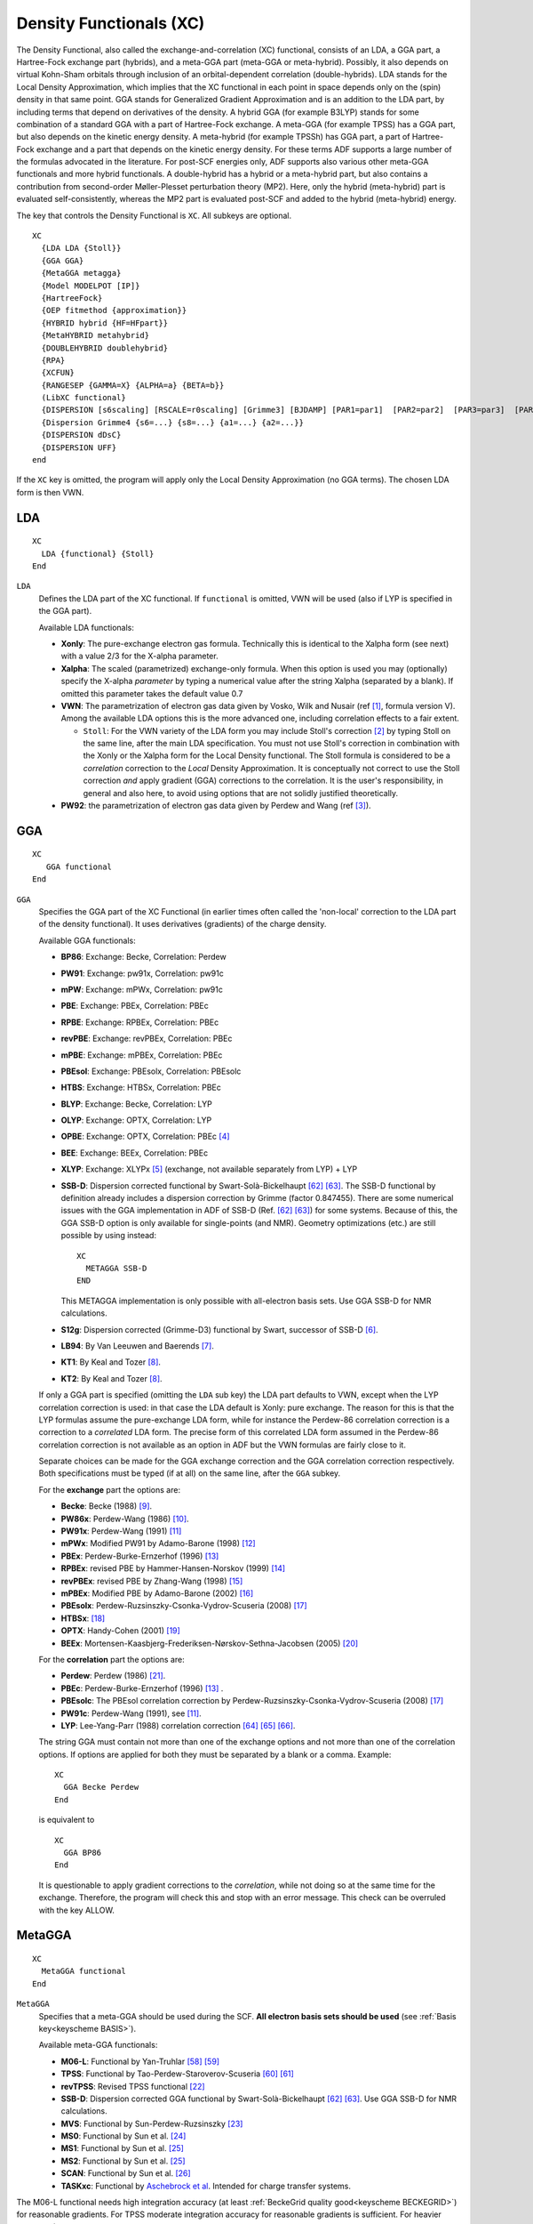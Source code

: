 .. _XC: 
.. index:: XC 
.. index:: exchange-correlation 

Density Functionals (XC)
************************

The Density Functional, also called the exchange-and-correlation (XC) functional, consists of an LDA, a GGA part, a Hartree-Fock exchange part (hybrids), and a meta-GGA part (meta-GGA or meta-hybrid).
Possibly, it also depends on virtual Kohn-Sham orbitals through inclusion of an orbital-dependent correlation (double-hybrids).
LDA stands for the Local Density Approximation, which implies that the XC functional in each point in space depends only on the (spin) density in that same point.
GGA stands for Generalized Gradient Approximation and is an addition to the LDA part, by including terms that depend on derivatives of the density.
A hybrid GGA (for example B3LYP) stands for some combination of a standard GGA with a part of Hartree-Fock exchange.
A meta-GGA (for example TPSS) has a GGA part, but also depends on the kinetic energy density.
A meta-hybrid (for example TPSSh) has GGA part, a part of Hartree-Fock exchange and a part that depends on the kinetic energy density.
For these terms ADF supports a large number of the formulas advocated in the literature.
For post-SCF energies only, ADF supports also various other meta-GGA functionals and more hybrid functionals.
A double-hybrid has a hybrid or a meta-hybrid part, but also contains a contribution from second-order Møller-Plesset perturbation theory (MP2). Here, only the hybrid (meta-hybrid) part is evaluated self-consistently, whereas the MP2 part is evaluated post-SCF and added to the hybrid (meta-hybrid) energy.

The key that controls the Density Functional is ``XC``. All subkeys are optional.

.. _keyscheme XC: 

::

  XC
    {LDA LDA {Stoll}}
    {GGA GGA}
    {MetaGGA metagga}
    {Model MODELPOT [IP]}
    {HartreeFock}
    {OEP fitmethod {approximation}}
    {HYBRID hybrid {HF=HFpart}}
    {MetaHYBRID metahybrid}
    {DOUBLEHYBRID doublehybrid}
    {RPA}
    {XCFUN}
    {RANGESEP {GAMMA=X} {ALPHA=a} {BETA=b}}
    (LibXC functional}
    {DISPERSION [s6scaling] [RSCALE=r0scaling] [Grimme3] [BJDAMP] [PAR1=par1]  [PAR2=par2]  [PAR3=par3]  [PAR4=par4] }
    {Dispersion Grimme4 {s6=...} {s8=...} {a1=...} {a2=...}}
    {DISPERSION dDsC}
    {DISPERSION UFF}
  end


If the ``XC`` key is omitted, the program will apply only the Local Density Approximation (no GGA terms). The chosen LDA form is then VWN. 


.. index:: LDA functionals 
.. index:: VWN 
.. _LDA: 

LDA
===

::

  XC
    LDA {functional} {Stoll}
  End


``LDA``
  Defines the LDA part of the XC functional.  
  If ``functional`` is omitted, VWN will be used (also if LYP is specified in the GGA part). 

  Available LDA functionals:

  * **Xonly**: The pure-exchange electron gas formula. Technically this is identical to the Xalpha form (see next) with a value 2/3 for the X-alpha parameter. 
  * **Xalpha**: The scaled (parametrized) exchange-only formula. When this option is used you may (optionally) specify the X-alpha *parameter* by typing a numerical value after the string Xalpha (separated by a blank). If omitted this parameter takes the default value 0.7 
  * **VWN**: The parametrization of electron gas data given by Vosko, Wilk and Nusair (ref [#ref1]_, formula version V). Among the available LDA options this is the more advanced one, including correlation effects to a fair extent. 

    * ``Stoll``: For the VWN variety of the LDA form you may include Stoll's correction [#ref2]_ by typing Stoll on the same line, after  the main LDA specification. You must not use Stoll's correction in combination with the Xonly or the Xalpha form for the Local Density functional. The Stoll formula is considered to be a *correlation* correction to the *Local* Density Approximation. It is conceptually not correct to use the Stoll correction *and* apply gradient (GGA) corrections to the correlation. It is the user's responsibility, in general and also here, to avoid using options that are not solidly justified theoretically. 

  * **PW92**: the parametrization of electron gas data given by Perdew and Wang (ref [#ref3]_). 


.. index:: GGA functionals 
.. index:: PW91 
.. index:: mPW 
.. index:: BLYP 
.. index:: OLYP 
.. index:: XLYP 
.. index:: PBE 
.. index:: RPBE 
.. index:: revPBE 
.. index:: mPBE 
.. index:: PBEsol 
.. index:: HTBS 
.. index:: BP86 
.. index:: LB94 
.. index:: KT1 
.. index:: BEE 
.. index:: S12g 
.. index:: SSB-D 
.. _GGA: 

GGA
===

::

  XC
     GGA functional
  End


``GGA``
  Specifies the GGA part of the XC Functional (in earlier times often called the 'non-local' correction to the LDA part of the density functional). It uses derivatives (gradients) of the charge density.

  Available GGA functionals: 

  * **BP86**:    Exchange: Becke,    Correlation: Perdew 
  * **PW91**:    Exchange: pw91x,    Correlation: pw91c 
  * **mPW**:     Exchange: mPWx,     Correlation: pw91c
  * **PBE**:     Exchange: PBEx,     Correlation: PBEc 
  * **RPBE**:    Exchange: RPBEx,    Correlation: PBEc 
  * **revPBE**:  Exchange: revPBEx,  Correlation: PBEc 
  * **mPBE**:    Exchange: mPBEx,    Correlation: PBEc 
  * **PBEsol**:  Exchange: PBEsolx,  Correlation: PBEsolc 
  * **HTBS**:    Exchange: HTBSx,    Correlation: PBEc 
  * **BLYP**:    Exchange: Becke,    Correlation: LYP 
  * **OLYP**:    Exchange: OPTX,     Correlation: LYP 
  * **OPBE**:    Exchange: OPTX,     Correlation: PBEc [#ref4]_ 
  * **BEE**:     Exchange: BEEx,     Correlation: PBEc
  * **XLYP**:    Exchange: XLYPx [#ref5]_ (exchange, not available separately from LYP) + LYP
  * **SSB-D**: Dispersion corrected functional by Swart-Solà-Bickelhaupt [#ref89]_ [#ref90]_. The SSB-D functional by definition already includes a dispersion correction by Grimme (factor 0.847455). There are some numerical issues with the GGA implementation in ADF of SSB-D (Ref. [#ref89]_ [#ref90]_) for some systems. Because of this, the GGA SSB-D option is only available for single-points (and NMR). Geometry optimizations (etc.) are still possible by using instead::

        XC
          METAGGA SSB-D
        END

    This METAGGA implementation is only possible with all-electron basis sets. Use GGA SSB-D for NMR calculations. 

  * **S12g**: Dispersion corrected (Grimme-D3) functional by Swart, successor of SSB-D [#ref6]_. 
  * **LB94**: By Van Leeuwen and Baerends [#ref7]_.  
  * **KT1**: By Keal and Tozer [#ref8]_. 
  * **KT2**: By Keal and Tozer [#ref8]_. 

  If only a GGA part is specified (omitting the ``LDA`` sub key) the LDA part defaults to VWN, except when the LYP correlation correction is used: in that case the LDA default is Xonly: pure exchange. 
  The reason for this is that the LYP formulas assume the pure-exchange LDA form, while for instance the Perdew-86 correlation correction is a correction to a *correlated*  LDA form. The precise form of this correlated LDA form assumed in the Perdew-86 correlation correction is not available as an option in ADF but the VWN  formulas are fairly close to it. 

  Separate choices can be made for the GGA exchange correction and the GGA correlation correction respectively. 
  Both specifications must be typed (if at all) on the same line, after the ``GGA`` subkey. 

  For the **exchange** part the options are:  

  * **Becke**:  Becke (1988) [#ref10]_. 
  * **PW86x**:  Perdew-Wang (1986) [#ref11]_. 
  * **PW91x**:  Perdew-Wang (1991) [#ref12]_ 
  * **mPWx**:  Modified PW91 by Adamo-Barone (1998) [#ref13]_ 
  * **PBEx**:  Perdew-Burke-Ernzerhof (1996) [#ref14]_ 
  * **RPBEx**:  revised PBE by Hammer-Hansen-Norskov (1999) [#ref15]_ 
  * **revPBEx**:  revised PBE by Zhang-Wang (1998) [#ref16]_  
  * **mPBEx**:  Modified PBE by Adamo-Barone (2002) [#ref17]_  
  * **PBEsolx**:  Perdew-Ruzsinszky-Csonka-Vydrov-Scuseria (2008) [#ref18]_ 
  * **HTBSx**:  [#ref19]_ 
  * **OPTX**:  Handy-Cohen (2001) [#ref20]_ 
  * **BEEx**:  Mortensen-Kaasbjerg-Frederiksen-Nørskov-Sethna-Jacobsen (2005) [#ref21]_  

  For the **correlation** part the options are: 

  * **Perdew**: Perdew (1986) [#ref22]_. 
  * **PBEc**: Perdew-Burke-Ernzerhof (1996) [#ref14]_ . 
  * **PBEsolc**: The PBEsol correlation correction by Perdew-Ruzsinszky-Csonka-Vydrov-Scuseria (2008) [#ref18]_ 
  * **PW91c**: Perdew-Wang (1991), see [#ref12]_. 
  * **LYP**: Lee-Yang-Parr (1988) correlation correction [#ref91]_ [#ref92]_ [#ref93]_.  
   

  The string GGA must contain not more than one of the exchange options and not more than one of the correlation options. 
  If options are applied for both they must be separated by a blank or a comma. 
  Example:

  :: 

    XC
      GGA Becke Perdew  
    End 

  is equivalent to

  :: 

    XC
      GGA BP86
    End 


  It is questionable to apply gradient corrections to the *correlation*, while not doing so at the same time for the exchange. Therefore, the program will check this and stop with an error message. This check can be overruled with the key ALLOW.


.. index:: meta-GGA (SCF) 
.. index:: M06-L 
.. index:: TPSS 
.. index:: revTPSS 
.. index:: MetaGGA 
.. _MetaGGA: 

MetaGGA
=======

:: 

  XC
    MetaGGA functional
  End 

``MetaGGA``
  Specifies that a meta-GGA should be used during the SCF. **All electron basis sets should be used** (see :ref:`Basis key<keyscheme BASIS>`). 

  Available meta-GGA functionals:

  * **M06-L**: Functional by Yan-Truhlar [#ref85]_ [#ref86]_  
  * **TPSS**: Functional by Tao-Perdew-Staroverov-Scuseria [#ref87]_ [#ref88]_ 
  * **revTPSS**: Revised TPSS functional [#ref26]_ 
  * **SSB-D**: Dispersion corrected GGA functional by Swart-Solà-Bickelhaupt [#ref89]_ [#ref90]_. Use GGA SSB-D for NMR calculations. 
  * **MVS**: Functional by Sun-Perdew-Ruzsinszky [#ref27]_
  * **MS0**: Functional by Sun et al. [#ref28]_
  * **MS1**: Functional by Sun et al. [#ref29]_
  * **MS2**: Functional by Sun et al. [#ref29]_
  * **SCAN**: Functional by Sun et al. [#ref31]_
  * **TASKxc**: Functional by `Aschebrock et al <https://journals.aps.org/prresearch/abstract/10.1103/PhysRevResearch.1.033082>`__. Intended for charge transfer systems.


The M06-L functional needs high integration accuracy (at least :ref:`BeckeGrid quality good<keyscheme BECKEGRID>`) for reasonable gradients. For TPSS moderate integration accuracy for reasonable gradients is sufficient. For heavier elements (Z>36) and if one uses the M06-L functional it is also necessary to include the following keyword 

::

  FragMetaGGAToten

Using this key FRAGMETAGGATOTEN the difference in the meta-hybrid or meta-GGA exchange-correlation energies between the molecule and its fragments will be calculated using the molecular integration grid, which is more accurate than the default, but is much more time consuming. Default is to calculate the meta-GGA exchange-correlation energies for the fragments in the numerical integration grid of the fragments. 



.. index:: Hartree-Fock

Hartree-Fock
============

:: 

  XC
    HartreeFock
  End 

``HartreeFock``
  Specifies that the Hartree-Fock exchange should be used during the SCF. 


.. index:: hybrid
.. _hybrids: 

.. index:: hybrid
.. index:: B3LYP 
.. index:: B3LYP* 
.. index:: B1LYP 
.. index:: KMLYP 
.. index:: O3LYP 
.. index:: X3LYP 
.. index:: BHandH 
.. index:: BHandHLYP 
.. index:: B1PW91 
.. index:: mPW1PW 
.. index:: mPW1K 
.. index:: PBE0 
.. index:: OPBE0 

Hybrid
======

::

  XC
    HYBRID functional {HF=HFpart}
  End

``HYBRID``
  Specifies that a hybrid functional should be used during the SCF. 

  Available Hybrid functionals:

  * **B3LYP**:  ADF uses VWN5 in B3LYP. functional (20% HF exchange) by Stephens-Devlin-Chablowski-Frisch  [#ref32]_. 
  * **B3LYP\***: Modified B3LYP functional (15% HF exchange) by Reiher-Salomon-Hess  [#ref33]_. 
  * **B1LYP**:  Functional (25% HF exchange) by Adamo-Barone  [#ref34]_. 
  * **KMLYP**:  Functional (55.7% HF exchange) by Kang-Musgrave  [#ref35]_. 
  * **O3LYP**:  Functional (12% HF exchange) by Cohen-Handy  [#ref36]_. 
  * **X3LYP**:  Functional (21.8% HF exchange) by Xu-Goddard  [#ref5]_. 
  * **BHandH**:  50% HF exchange, 50% LDA exchange, and 100% LYP correlation. 
  * **BHandHLYP**:  50% HF exchange, 50% LDA exchange, 50% Becke88 exchange, and 100% LYP correlation. 
  * **B1PW91**:  Functional by (25% HF exchange) Adamo-Barone  [#ref34]_. 
  * **mPW1PW**:  Functional (25% HF exchange) by Adamo-Barone  [#ref13]_. 
  * **mPW1K**:  Functional (42.8% HF exchange) by Lynch-Fast-Harris-Truhlar  [#ref40]_. 
  * **PBE0**:  Functional (25% HF exchange)  by Ernzerhof-Scuseria [#ref41]_  and by Adamo-Barone [#ref42]_,  hybrid form of PBE. 
  * **OPBE0**:  Functional (25% HF exchange) by Swart-Ehlers-Lammertsma  [#ref4]_,  hybrid form of OPBE. 
  * **S12H**:  Dispersion corrected (Grimme-D3) functional (25% HF exchange) by Swart [#ref6]_. 

  ``HFpart``
    Specifies the amount of HF exchange that should be used in the functional, instead of the default HF exchange percentage for the given hybrid. Example HF=0.25 means 25% Hartree-Fock exchange.

.. index:: meta-hybrid
.. index:: M06 
.. index:: M06-2X 
.. index:: M06-HF 
.. index:: TPSSH 

Meta-Hybrid
===========

::

  XC
    MetaHYBRID functional
  End

``MetaHYBRID``
  Specifies that a meta-hybrid functional should be used during the SCF.  

  Available meta-hybrid functionals: 

  * **M06**: Functional (27% HF exchange) by Yan-Truhlar [#ref85]_ [#ref86]_  
  * **M06-2X**: Functional (54% HF exchange) by Yan-Truhlar [#ref85]_ [#ref86]_  
  * **M06-HF**: Functional (100% HF exchange) by Yan-Truhlar [#ref85]_ [#ref86]_  
  * **TPSSH**: Functional (10% HF exchange) by Tao-Perdew-Staroverov-Scuseria [#ref87]_ [#ref88]_ 


.. _RS_FUNCTIONAL: 
.. index:: range-separated functionals
.. index:: long range corrected functionals
.. index:: LC functionals
.. index:: RS functionals
.. index:: range-separated functionals 
.. index:: long range corrected functionals 
.. index:: LC functionals 
.. index:: RS functionals 
.. index:: CAM-B3LYP 
.. index:: CAMY-B3LYP 

Range separated hybrids
=======================

In ADF there are two (mutually exclusive) ways of specifying range separated hybrids functionals: 

- Through the ``RANGESEP`` and ``XCFUN`` keys. This will use the Yukawa potential as switching function, see Ref. [#ref45]_;
- By specifying a range separated functional via the ``LibXC`` key.

See also the advanced tutorial: `Tuning the range separation in LC-wPBE for organic electronics <https://www.scm.com/news/tuning-range-separation-lc-wpbe-organic-electronics/>`__ 

.. _RSXCFUN:

RangeSep + XCFun: Yukawa-range separated hybrids
------------------------------------------------

``RANGESEP {GAMMA=X} {ALPHA=a} {BETA=b}``
  If RANGESEP is included, by default a long-range corrected (LC) functional is created with range separation parameter GAMMA of 0.75. As switching function in ADF the Yukawa potential is utilized, see Ref. [#ref45]_. Range separated functionals require XCFUN and are limited to GGA, meta-GGA, and CAMY-B3LYP. The CAMY-B3LYP functional is not the same as the CAM-B3LYP functional, since a different switching function is used. No other hybrids or meta-hybrids are supported. The special CAMYB3LYP functional is defined by three parameters, ALPHA, BETA and the attenuation parameter GAMMA. For CAMYB3LYP by default ALPHA is 0.19, BETA is 0.46, and GAMMA is 0.34.


Range-separated functionals make use of a modified form of the Coulomb operator that is split into pieces for exact exchange and DFT. As switching function in ADF the Yukawa potential is utilized, see Ref. [#ref45]_. Global hybrids can be thought of as a special case of a range-separated functional where the split is independent of the inter-electronic distance and is a simple X exact and 1-X DFT in all space. 

In a general RS-functional the split depends on the inter-electronic distance. How the split is achieved depends on the functional in question but it is achieved using functions that smoothly go from 1 to 0. In ADF an exponential function is used (the error function is common in Gaussian based codes). In a range-separated function the potential goes from a Coulomb interaction to a sum of Coulomb functions attenuated by an exponential function. 

In practical terms, this means that a range-separated functional looks very much like a hybrid (or meta-hybrid) functional but with additional integrals over the attenuated interaction with fit functions on the exact exchange side and a modified functional on the DFT side. 

**DFT part of RS-functionals**

Using Hirao's approach for creating RS-functionals, the RS form of a given exchange functional is created by multiplying the standard energy density by a factor that depends on the energy density. The factor is the same for all functionals and the only difference is introduced by the individual energy densities. 

The range-separation comes in at the level of the integrals over the operator with fit functions. They are very similar to the standard Coulomb integrals. 

**RS-functionals**

An RS-functional is described by a series of regions describing each of the pieces of the Coulomb operator. The total function is built up by looping over the regions and adding up all the pieces. Currently, simple LC functionals can be defined where the exact exchange goes from 0 to 1 as the inter-electronic distance increases and the DFT part does the reverse. In addition, CAMY-B3LYP type functionals can be defined. More general functionals are not possible yet. 

**Functionality/Limitations**

RS functionals with XCFUN are limited to the GGA and meta-GGA functionals and one hybrid CAMY-B3LYP. The following functionals can be evaluated with range-separation at the present time: 

+ LDA: VWN5, X-ALPHA PW92

+ GGA exchange: Becke88, PBEX, OPTX, PW91X, mPW, revPBEX

+ GGA correlation: LYP, Perdew86, PBEC

+ MetaGGA: TPSS, M06L, B95

+ Hybrids: CAMY-B3LYP

The following functionality has been tested: XC potential, energy, ground state geometry, TDDFT. Starting from ADF2018 singlet-triplet excitation calculations and excited state geometry optimizations are possible. See for possible limitations in case of excitation calculations or excited state geometry optimizations the corresponding part of the ADF manual. 

**Numerical stability**

The range-separated implementation requires that the range-separation parameter is not too close to the exponent of a fit function. In practice this means that values of the separation parameter between 1.0 and 50 can cause numerical problems. Typical useful values are in the range 0.2 to 0.9 so this should not be too serious a limitation. 

::

  XC
    XCFUN
    RANGESEP {GAMMA=X} {ALPHA=a} {BETA=b}
  END

Range separation is activated by putting RANGESEP in the XC block. Inclusion of XCFUN is required, see the  :ref:`XCFUN description <XCFUN>`. By default a long-range corrected (LC) functional is created with range separation parameter of 0.75. The parameter can be changed by modifying X in GAMMA=X in the RANGESEP card. Range separation typically will be used in combination with a GGA or METAGGA functional.  

Range separation can not be included with a hybrid or meta-hybrid, with one exception, the special RS functional: CAMY-B3LYP. This is entered as HYBRID CAMY-B3LYP and must be used in combination with XCFUN (see  :ref:`XCFUN description <XCFUN>`) and RANGESEP. The CAMY-B3LYP functional is defined by three parameters, alpha, beta and the attenuation parameter gamma. The gamma parameter can be modified as for the LC functionals. For CAMY-B3LYP it defaults to 0.34. The alpha and beta parameters can be modified through ALPHA=a and BETA=b in the RANGESEP card. They default to 0.19 and 0.46 respectively. 

::

  XC
    HYBRID CAMY-B3LYP   
    XCFUN
    RANGESEP GAMMA=0.34 ALPHA=0.19 BETA=0.46
  END


List of the most important functionals, for which one can use range separation: 

::

  LDA VWN
  GGA BLYP
  GGA BP86
  GGA PBE
  HYBRID CAMY-B3LYP


Range-separated hybrids with LibXC
----------------------------------

One can simply specify a range separated hybrid functional in the :ref:`LIBXC` key, *e.g.*::

  XC
    LibXC CAM-B3LYP
  End

See the :ref:`LIBXC` section for a list of available range separated hybrid functionals.

For the HSE03 and HSE06 short range-separated hybrids you can (optionally) specify the switching parameter omega, *e.g.*::

  XC
    LibXC HSE06 omega=0.1
  End



Notes on Hartree-Fock and (meta-)hybrid functionals
===================================================

If a functional contains a part of Hartree-Fock exchange then the LDA, GGA, metaGGA, or MODEL key should not be used in combination with this key, and one should only specify one of HartreeFock, HYBRID or MetaHYBRID. Dispersion can be added. Note that it is not recommended to use (part of the) Hartree-Fock exchange in combination with frozen cores, since at the moment the frozen core orbitals are not included in the Hartree Fock exchange operator. In ADF one can do unrestricted Hartree-Fock (or hybrid or meta-hybrid) calculations, as long as one has integer occupation numbers (ROHF is not implemented in ADF, only UHF). You also need to use the same XC-potential in the create run of the atoms, which is done automatically if you use the BASIS key. 

Starting from ADF2009.01 the meta-hybrids M06, M06-2X, M06-HF, and TPSSH can be used during the SCF. Also starting from ADF2009.01 Hartree-Fock and the (meta-)hybrid potentials can be used in combination with geometry optimization, TS, IRC, LT, and numerical frequencies; hybrids can be used in calculating :ref:`NMR chemical shift <NMR chemical shifts>`; PBE0 can be used in calculating  :ref:`NMR spin-spin coupling <NMR ss coupling const>`; Hartree-Fock and (meta-)hybrid can be used in calculating excitation energies, in which the kernel consists of the Hartree-Fock percentage times the Hartree-Fock kernel plus one minus the Hartree-Fock percentage times the ALDA kernel (thus no (meta-)GGA kernel). Hartree-Fock and the (meta-)hybrid potentials still can not or should not be used in combination with analytical frequencies, the (AO)RESPONSE key, EPR/ESR g-tensor, and frozen cores. Starting from ADF2010 it is possible to use Hartree-Fock and hybrids to calculate CD spectra. 

In ADF one can do unrestricted Hartree-Fock (or hybrid or meta-hybrid) calculations, as long as one has integer occupation numbers (ROHF is not implemented in ADF, only UHF). 

.. index:: HF exchange percentage 

It is possible to change the amount of HF exchange in the input for hybrids (not for meta-hybrids and Hartree-Fock). For many hybrid functionals the sum of the amount of Hartree-Fock exchange and the amount of LDA exchange (or GGA exchange) is one. If that is the case, then if one changes the amount of Hartree-Fock exchange in the input the amount of LDA exchange (or GGA exchange) will also be changed, such that the sum remains one. Example: 

::

  XC
    Hybrid B3LYP HF=0.25
  END

In this case the amount of Hartree-Fock for the B3LYP functional will be changed to 25% (instead of 20%), and the amount of LDA exchange to 75% (instead of 80%). The LDA correlation and GGA exchange and correlation part will be left unaltered. 

An accuracy issue is relevant for some of the meta-GGA functionals, in particular the M06 functionals. These need high integration accuracy (at least BeckeGrid quality good) for reasonable gradients. For TPSSH moderate integration accuracy for reasonable gradients is sufficient. For heavier elements (Z>36) and if one uses one of the M06 functionals it is also necessary to include the following keyword 

.. _keyscheme FRAGMETAGGATOTEN: 


::

  FragMetaGGAToten

Using this key ``FRAGMETAGGATOTEN`` the difference in the metahybrid or metagga exchange-correlation energies between the molecule and its fragments will be calculated using the molecular integration grid, which is more accurate than the default, but is much more time consuming. Default is to calculate the meta-hybrid or meta-GGA exchange-correlation energies for the fragments in the numerical integration grid of the fragments. 

For benchmark calculations one would like to use a large basis set, like the QZ4P basis set. In such cases it is recommended to use a good numerical quality. Thus for accurate hybrid calculations of **small** molecules one could use: 

::

  basis
    type QZ4P
  end
  AddDiffuseFit
  Dependency bas=1e-4
  NumericalQuality good


Post-SCF correlation methods
============================

Post-SCF correlation methods consist of two steps. In a first step, a DFT calculation using LDA, (meta-)GGA or (most often) a (meta-)hybrid calculation is performed. Based on the converged orbitals and orbital energies, a correlation energy is calculated after the SCF is completed and the result is added to the SCF XC-energy (or alternatively, in case of RPA, replaces the SCF XC energy). ADF offers RPA and MP2 methods and most importantly combinations of MP2 with various kinds of XC-functionals (so-called double-hybrids).

While traditionally, post-SCF correlation methods are associated with high-computational cost, ADF offers algorithms for RPA and some double-hybrids which offer tremendous speed-ups and make routine application to systems with hundreds of atoms possible. **These are RPA and all double-hybrids using only the opposite-spin component of the MP2 energy.** In case post-SCF correlation methods are to be used, we strongly recommend to use one of these methods for large systems. 

.. index:: double-hybrid
.. index:: B2-PLYP 
.. index:: B2GP-PLYP
.. index:: MPW2-PLYP
.. index:: B2K-PLYP
.. index:: B2T-PLYP
.. index:: B2PI-PLYP
.. index:: B2NC-PLYP
.. index:: ROB2-PLYP
.. index:: MPW2K-PLYP
.. index:: MPW2NC-PLYP
.. index:: DH-BLYP
.. index:: PBE0-DH
.. index:: LS1-DH
.. index:: PBE0-2
.. index:: PBE-QIDH
.. index:: SOS1-PBE-QIDH 
.. index:: rev-DSD-BLYP
.. index:: rev-DSD-PBEP86
.. index:: rev-DSD-PBE
.. index:: rev-DOD-BLYP
.. index:: rev-DOD-PBEP86
.. index:: rev-DOD-PBE
.. index:: DSD-BLYP
.. index:: DSD-PBEP86
.. index:: DSD-PBE
.. index:: rev-DSD-PBEP86-D4
.. index:: rev-DSD-PBE-D4
.. index:: rev-DSD-BLYP-D4
.. index:: rev-DOD-PBEP86-D4
.. index:: rev-DOD-PBE-D4
.. index:: rev-DOD-BLYP-D4
.. index:: LS1-TPSS
.. index:: DS1-TPSS
.. index:: DOD-SCAN
.. index:: rev-DOD-SCAN-D4
.. index:: rev-DSD-SCAN-D4
.. index:: SD-SCAN69
.. _DoubleHybrid: 


Double-Hybrid
-------------

::

  XC
    DOUBLEHYBRID functional
  End

``DOUBLEHYBRID``
  Specifies that a double-hybrid functional [#ref95]_ should be used. They combine a self-consistent (meta-)hybrid calculation with a post-SCF MP2 energy correction.

.. seealso::
  
   The paper `Double hybrid DFT calculations with Slater type orbitals <https://doi.org/10.1002/jcc.26209>`__ and the page `Double hybrids: recommendations for accurate thermochemistry and kinetics <https://www.scm.com/highlights/double-hybrids-recommendations-for-accurate-thermochemistry-kinetics/>`__ contain useful recommendations for double-hybrid calculations in ADF.


Double hybrids usually yield considerably better ground state energies than (meta-)GGA and (meta-)hybrid functionals. This especially true for thermochemistry, kinetics, transition metal chemistry as well as relative isomerization energies for systems with difficult electronic structure. For an overview of the capabilities of double-hybrids implemented in ADF we refer to a recent review. [#ref96]_

The MP2 correlation energy can be partitioned into two components, correlation of electron with paired spins (SS), and correlation of electron with unpaired spins (OS). Thus, it makes sense to divide double-hybrids into three categories: double-hybrids using the OS-component only, double-hybrids using both components, and double-hybrids using both components scaled independently.
In case of spin-orbit coupling approximate SS and OS contributions are calculated.

The computational effort for the evaluation of the latter component is much lower and a very efficient, quadratic scaling algorithm for this task has been developed and implemented in ADF. Double-hybrids using all spin-components can be treated with a standard, canonical implementation using global density fitting. Starting from AMS2020, the **canonical MP2 implementation has been improved**. Systems with more than 100 atoms are not a problem any more. Especially when larger QZ basis sets are used, the MP2 correction is usually evaluated faster than the preceding SCF. For systems much larger than ~100 atoms, it is advised however, to use an OS-only functional. 

**OS-only functionals**

OS-functionals combine a (meta-)hybrid-functional with empirical dispersion correction (in most cases) and use the correlation energy of unpaired spins only. They are often referred to as DOD-functionals. With the efficient implementation in ADF [#ref117]_, these calculations are routine for systems of hundreds of atoms, the computational bottleneck always being the underlying hybrid calculation during the SCF. **A DOD-calculation is always feasible when a hybrid calculation is feasible too!**

Currently, ADF supports the following DOD-functionals:

* **SOS1-PBE-QIDH**:     1-parameter functional with PBE exchange, PBE correlation (69 % HF, 44 % OS-MP2 [#ref97]_
* **rev-DOD-BLYP**:      B88 exchange, LYP correlation, Grimme3 dispersion (71 % HF, 62.2 % OS-MP2) [#ref98]_  
* **rev-DOD-BLYP-D4**:   B88 exchange, LYP correlation, Grimme4 dispersion (71 % HF, 63.5 % OS-MP2) [#ref98]_
* **rev-DOD-PBE**:       PBE exchange, PBE correlation, Grimme3 dispersion (68 % HF, 61.3 % OS-MP2) [#ref98]_  
* **rev-DOD-PBE-D4**:    PBE exchange, PBE correlation, Grimme4 dispersion (68 % HF, 61.8 % OS-MP2) [#ref98]_
* **rev-DOD-PBEP86**:    PBE exchange, P86 correlation, Grimme3 dispersion (69 % HF, 60.6 % OS-MP2) [#ref98]_  
* **rev-DOD-PBEP86-D4**: PBE exchange, P86 correlation, Grimme4 dispersion (69 % HF, 61.2 % OS-MP2) [#ref98]_
* **DOD-SCAN**:          SCAN exchange and correlation, Grimme3 dispersion (66 % HF, 63,0 % OS-MP2) [#ref98]_  
* **rev-DOD-SCAN-D4**:   SCAN exchange and correlation, Grimme4 dispersion (66 % HF, 63.4 % OS-MP2) [#ref98]_

Note, that except for **SOS1-PBE-QIDH**, all functionals include dispersion correction by default since they are an intrinsic part of the functionals. 

**Standard and 1-parameter functionals**

The functionals in this category combine a (meta-hybrid) functional with a scaled correlation energy from both components of the MP2-energy. 

Available functionals in this category:

* **B2PLYP**:     B88 exchange and LYP correlation (53 % HF, 27 % MP2)[#ref95]_
* **B2PIPLYP**:   B88 exchange and LYP correlation (60 % HF, 27 % MP2), parametrized for pi-pi interactions [#ref99]_ 
* **ROB2PLYP**:   B88 exchange and LYP correlation (59 % HF, 28 % MP2), restricted-open-shell version of B2PLYP [#ref100]_ 
* **B2TPLYP**:    B88 exchange and LYP correlation (60 % HF, 31 % MP2), parametrized for thermodynamics [#ref101]_ 
* **B2GPPLYP**:   B88 exchange and LYP correlation (65 % HF, 36 % MP2), 'General Purpose' parametrization [#ref102]_ 
* **B2KPLYP**:    B88 exchange and LYP correlation (72 % HF, 42 % MP2), parametrized for kinetics [#ref101]_ 
* **B2NCPLYP**:   B88 exchange and LYP correlation (70 % HF, 49 % MP2), parametrized for non-covalent interactions [#ref103]_
* **mPW2PLYP**:   mPW exchange and LYP correlation (55 % HF, 25 % MP2) [#ref104]_ 
* **mPW2KPLYP**:  mPW exchange and LYP correlation (72 % HF, 42 % MP2) [#ref101]_ 
* **mPW2NCPLYP**: mPW exchange and LYP correlation (42 % HF, 49 % MP2) [#ref103]_
* **DH-BLYP**:    1-Parameter functional with B88 exchange and LYP correlation (65 % HF, 42 % MP2) [#ref105]_
* **PBE0-DH**:    1-Parameter functional with PBE exchange and PBE correlation (50 % HF, 13 % MP2) [#ref106]_
* **PBE-QIDH**:   1-parameter functional with PBE exchange and PBE correlation (69 % HF, 33 % MP2) [#ref97]_
* **LS1-DH**:     1-Parameter functional with PBE exchange and PBE correlation (75 % HF, 42 % MP2) [#ref107]_
* **PBE0-2**:     1-Parameter functional with PBE exchange and PBE correlation (79 % HF, 50 % MP2) [#ref108]_
* **LS1-TPSS**:   1-Parameter functional with TPSS meta-GGA (85 % HF, 61 % MP2) [#ref109]_
* **DS1-TPSS**:   1-Parameter functional with TPSS meta-GGA (73 % HF, 53 % MP2) [#ref109]_ 

All functionals in this category can be combined with empirical dispersion correction which can be requested in the XC block in the usual way.

**Spin-component-scaled functionals**

The functionals in this category combine a (meta-hybrid) functional with a scaled correlation energy from both components of the MP2-energy. Opposed to the preceding category, both spin-components are scaled individually, allowing for more flexibility in the functional parametrization. As OS-functionals, they also include an empirical dispersion correction term in their parametrization. They are often referred to as DSD-functionals

Currently, ADF supports the following DSD-functionals:

* **DSD-BLYP**:          B88 exchange and LYP correlation, Grimme3 dispersion (69 % HF, 46 % OS-MP2, % 37 % SS-MP2) [#ref110]_  
* **rev-DSD-BLYP**:      revised version of DSD-BLYP, Grimme3 dispersion (71 % HF, 54.7 % os, 19.8 % SS-MP2) [#ref98]_  
* **rev-DSD-BLYP-D4**:   revised version of DSD-BLYP, Grimme4 dispersion (71 % HF, 55.9 % OS-, 19.7 % SS-MP2) [#ref98]_  
* **DSD-PBEP86**:        PBE exchange and P86 correlation (69 % HF, 52 % OS-, % 22 % SS-MP2) [#ref111]_  
* **rev-DSD-PBEP86**:    revised version of DSD-PBEP86 (69 % HF, 57.9 % OS-, 8 % SS-MP2) [#ref98]_  
* **rev-DSD-PBEP86-D4**: PBE exchange and P86 correlation, Grimme4 dispersion (69 % HF, 59.2 % OS-, 6.4 % SS-MP2) [#ref98]_  
* **DSD-PBE**:           PBE exchange and PBE correlation, Grimme3 dispersion (68 % HF, 55 % OS-, % 13 % SS-MP2) [#ref111]_  
* **rev-DSD-PBE**:       revised version of DSD-PBE, Grimme3 dispersion (68 % HF, 58.5 % os, 7 % SS-MP2) [#ref98]_  
* **rev-DSD-PBE-D4**:    revised version of DSD-PBE, Grimme4 dispersion (68 % HF, 60 % os, 4.2 % SS-MP2) [#ref98]_  
* **rev-DSD-SCAN-D4**:   based on SCAN meta-GGA (66 % HF, 63.2 % OS-, 1.3 % SS-MP2) [#ref98]_
* **SD-SCAN69**:         Based on SCAN meta-GGA, no dispersion correction (69 % HF, 62 % OS-, 26 % SS-MP2) [#ref98]_  

Except for **SD-SCAN69**, all functionals mentioned include dispersion correction by default. For more technical details of the algorithm and how to tweak parameters, see :ref:`the MBPT section<keyscheme MBPT>`.

.. _MP2:
.. index:: MP2

MP2-methods
-----------

::

  XC
    MP2
    EmpiricalScaling {NONE|SOS|SCS|SCSMI}
  END

In addition to double-hybrids, ADF also implements MP2 including some popular spin-scaled variants. Technically, they are not distinct from double-hybrids, however, the all rely on a HF instead of a DFT calculation. The following variants are supported.

* **SOS-MP2**:    pure HF reference (100 % HF, 130 % OS-MP2) [#ref113]_
* **MP2**:        pure HF reference (100 % HF, 100 % MP2 correlation)
* **SCS-MP2**:    pure HF reference (100 % HF, 120 % OS-MP2, 33 % SS-MP2) [#ref114]_
* **SOS-MI-MP2**: pure HF reference (100 % HF, 40 % OS-MP2, 129 % SS-MP2) [#ref115]_

In case of spin-orbit coupling approximate SS and OS contributions are calculated.

The spin-scaling variant can be requested in the XC block together with the ``MP2`` keyword:

::

  XC
    MP2
    EmpiricalScaling SOS
  END

requests an SOS-MP2 calculation.

For more technical details of the algorithm and how to tweak parameters, see :ref:`the MBPT section<keyscheme MBPT>`.

.. _RPA:
.. index:: RPA

RPA and RPA + SOSSX
-------------------

::

  XC
    RPA
  End

``RPA``
  requests that the RPA exchange and correlation energies are evaluated after the SCF. The XC-energy evaluated from the functional used in the SCF is replaced by the RPA XC-energy. 

::

  XC
    RPASOX
  End

requests that a statically screened second-order exchange term is added to the RPA energy. This improves total energies and most often also relative energies. The following explanations are equially valid for RPA+SOSSX.

RPA can be used in conjunction with LDA, GGAs and hybrid functionals (``RPA@LDA``, ``RPA@PBE``, ``RPA@hybrid``, respectively). IMPORTANT: **spin-orbit coupled relativistic effects are not supported yet!** ``RPA@LDA`` is the default. To specify a different functional for the SCF, simply add the ``RPA`` keyword to the functional specification. In example, the following key specifies a ``RPA@PBE`` calculation, 

::

  XC
    GGA PBE
    RPA
  END

A ``RPA@PBE0`` calculation is requested by


::

  XC
    HYBRID PBE0
    RPA
  END


In ADF, the RPA energy is always evaluated in the AO-basis and the algorithm is similar to SOS-AO-PARI-MP2. The main difference is that the final RPA correlation energy is evaluated along the imaginary frequency axis, while the polarizability (non-interacting Kohn-Sham density response function, which is also evaluated in SOS-MP2) is evaluated in imaginary time. Thus, two grid parameters can be tweaked:

::

  MBPT
     nTime 12
     nFrequency 12
  END

requests 12 points for imaginary time and imaginary frequency integration each, which is also the default (As opposed to 9 points for MP2). It is also possible to use a different number of points for imaginary frequency than for imaginary time. The computational time required for the RPA calculation increases linearly with the number of imaginary time points and sub-linearly with the number of imaginary frequency points. However, memory increases linearly with the number of imaginary frequency points while it is not affected by the size of the imaginary time grid.

Notes on MP2, double-hybrid functionals and RPA
-----------------------------------------------

All post-SCF correlation methods can only be used for single-point calculations (Although numerical gradients are available in the AMS driver). However, they all support the use of frozen cores, empirical dispersion correction, and spin-unrestricted calculations.
MP2 and double-hybrid functionals can be used icw scalar and spin-orbit coupled relativistic effects within the ``ZORA``, ``X2C``, or ``RA-X2C`` formalism.
RPA can be used icw scalar relativistic effects within the ``ZORA``, ``X2C``, or ``RA-X2C`` formalism, but not icw spin-orbit coupling.

The basis set requirements are higher than for standard functionals. We recommend to use all-electron basis sets of at least TZP quality to obtain meaningful results. Using basis sets of quadruple-zeta quality is usually better. all post-SCF correlation methods rely on information from virtual orbitals which are especially prone to linear dependency issues in the basis set coming from almost linearly dependent linear combinations of AOs. These linear combinations need to be removed during the SCF. This is controlled inside the ``DEPENDENCY`` block. While in ADF the default is 1e-4, for post-SCF correlation methods, a default of 1e-03 is chosen. This is a safe choice, in the sense that it ensures numerical stability in most cases but does not truncate the basis set size too much. Still, one should be aware that this value already corresponds to a drastic truncation of the virtual space.

It is also recommended to use ``NumericalQuality GOOD`` but ``FitSetQuality NORMAL``. Thus, recommended settings for e.g. a double-hybrid calculation using the **rev-DOD-BLYP-D4** functional with the QZ4P basis set is:

::

  BASIS
     Type QZ4P
     Core NONE
  End

  XC
    Doublehybrid revDODBLYPD4
  End 

  NumericalQualtity Good

  RIHartreeFock 
    FitSetQuality Normal
  End

In case of numerical difficulties to converge the SCF, it is often a good idea to increase also the fitset during the SCF, but still use ``FitSetQuality NORMAL`` for the post-SCF correlation method. 

::

  BASIS
     Type QZ4P
     Core NONE
  End

  XC
    Doublehybrid revDODBLYPD4
  End 

  NumericalQualtity Good
  
  MPBT 
    FitsetQuality Normal
  End


In this case, ``FitSetQuality GOOD`` is used during the SCF (through the NumericalQuality key). After the SCF, the fit is recalculated using ``FitSetQuality NORMAL``.

For more technical details of the algorithm and how to tweak parameters, see :ref:`the RPA section<keyscheme MBPT>`.

.. index:: SAOP 
.. index:: GRAC 
.. _MODELPOTENTIALS: 
.. index:: model potentials

Model Potentials
================

Several asymptotically correct XC potentials have been implemented in ADF, such as the (now somewhat outdated) LB94 potential [#ref7]_, the gradient-regulated asymptotic correction (GRAC) [#ref49]_, and the statistical average of orbital potentials (SAOP) [#ref52]_ [#ref50]_. These can currently be used only for response property calculations, not for geometry optimizations. For spectroscopic properties, they usually give results superior to those obtained with LDA or GGA potentials, (see Ref. [#ref51]_ for applications to (hyper)polarizabilities Cauchy coefficients, etc. of small molecules). This is particularly true if the molecule is small and the (high-lying) virtual orbitals are important for the property under study.  

It was also shown that, simply using the orbital energies of the occupied Kohn-Sham orbitals of a SAOP calculation, quite good agreement with experiment vertical ionization potentials is obtained. This is true not only for the HOMO orbital energy, which should be identical to (minus) the experimental ionization potential with the exact XC potential, but also for lower-lying occupied orbital energies. The agreement becomes worse for deep-lying core orbital energies. A theoretical explanation and practical results are given in Ref. [#ref53]_. 

:: 

  XC
    Model ModelPotential [IP]
  End 


``MODEL``
  Specifies that one of the less common XC potentials should be used during the SCF. These potentials specify both the exchange and the correlation part. No LDA, GGA, MetaGGA, HartreeFock, HYBRID or MetaHYBRID key should be used in combination with these keys. It is also not advised to use any energy analysis in combination with these potentials. For energy analysis we recommend to use one of the GGA potentials. It is currently not possible to do a Create run with these potentials. It is possible to do a one atom regular ADF calculation with these potentials though, using a regular adf.rkf (TAPE21) file from an LDA or GGA potential as input.  
  Available model potentials:

  * **LB94**: This refers to the XC functional of Van Leeuwen and Baerends [#ref7]_. There are no separate entries for the Exchange and Correlation parts respectively of LB94. Usually the GRAC or SAOP potentials give results superior to LB94. 

  * **GRAC**: The gradient-regulated asymptotic correction, which in the outer region closely resembles the LB94 potential [#ref49]_. It requires a further argument: the ionization potential [IP] of the molecule, in hartree units. This should be estimated or obtained externally, or calculated in advance from two GGA total energy calculations. 

  * ``IP``:Should be supplied only if GRAC is specified.  

  * **SAOP**: The statistical average of orbital potentials [#ref52]_ [#ref50]_. It can be used for all electron calculations only. It will be expensive for large molecules, but requires no further parameter input. 


The LB94, GRAC, and SAOP functionals have only a SCF (=Potential) implementation, but **no Energy** counterpart. 

The LB94, GRAC, and SAOP forms are density functionals specifically designed to get the correct asymptotic behavior. This yields much better energies for the highest occupied molecular orbital (HOMO) and better excitation energies in a calculation of response properties (Time Dependent DFT). Energies for lower lying orbitals (sub-valence) should improve as well (in case of GRAC and SAOP, but not LB94). The energy expression underlying the LB94 functional is very inaccurate. This does not affect the response properties but it does imply that the energy and its derivatives (gradients) should not be used because LB94-optimized geometries will be wrong, see for instance [#ref58]_. The application of the LB94 functional in a runtype that involves the computation of energy gradients is disabled in ADF. You can override this internal check with the key :ref:`ALLOW<keyscheme ALLOW>`. 

In case of a GRAC calculation, the user should be aware that the potential in the outer region is shifted up with respect to the usual level. In other words, the XC potential does not tend to zero in the outer region in this case. The size of the shift is the difference between the HOMO orbital energy and the IP given as input. In order to compare to regular GGA orbital energies, it is advisable to subtract this amount from all orbital energies. Of course, orbital energy differences, which enter excitation energies, are not affected by this shift in the potential. 




.. index:: OEP 
.. index:: KLI 
.. index:: CEDA 
.. index:: optimized effective potential 

Optimized effective potentials
==============================

::

  XC
    OEP fitmethod {approximation}
  End


``OEP``
  Defines the optimized effective potential expanded into a set of the fit functions. The subkeyword fitmethod can be any of the following: BARTLETT [#ref59]_, SCUSERIA [#ref60]_. In the case of SCUSERIA one of the following approximations needs to be specified: CEDA, KLI or SLATER. An application of OEP in ADF can be found in Ref. [#ref61]_. 






.. index:: XCFUN 
.. _XCFUN:

XCFun
=====

``XCFUN``
  XCFun is a library of approximate exchange-correlation functionals, see Ref. [#ref62]_, for which functional derivatives can be calculated automatically. For example, with XCFUN the full (non-ALDA) kernel can be evaluated and this has been implemented in the calculation of TDDFT excitations. The Full kernel can not be used in combination with symmetry or excited state geometry optimizations. The following functionals can be evaluated with XCFUN at the present time: 

  + LDA: VWN5, X-ALPHA, PW92
  + GGA exchange: Becke88, PBEX, OPTX, PW91X, mPW, revPBEX
  + GGA correlation: LYP, Perdew86, PBEC
  + MetaGGA: TPSS, M06L, B95
  + MetaHybrids: M06, M05, M062X, M06HF
  + Hybrids: PBE0, B3LYP, BHandH, B1LYP, B3LYP*, PBEFALFX
  + Yukawa range separated Hybrids: CAMY-B3LYP and more, see :ref:`Yukawa RS hybrids with XCFUN <RSXCFUN>`

Here MetaGGA B95 means Becke88 exchange + B95c correlation.
The Metahybrids PW6B95 and PWB6K have been removed from this list, since they do not agree with the LibXC implementation.

.. index:: LIBXC 
.. _LIBXC:

LibXC
=====

``LibXC functional``
  LibXC is a library of approximate exchange-correlation functionals, see Ref. [#ref63]_ [#ref64]_. 
  **All electron basis sets should be used** (see :ref:`Basis key<keyscheme BASIS>`).
  Version 5.1.2 of LibXC is used.
  The following functionals can be evaluated with LibXC (incomplete list): 

  + LDA: LDA, PW92, TETER93
  + GGA: AM05, BCGP, B97-GGA1, B97-K, BLYP, BP86, EDF1, GAM, HCTH-93, HCTH-120, HCTH-147, HCTH-407, HCTH-407P, HCTH-P14, PBEINT, HTBS, KT2, MOHLYP, MOHLYP2, MPBE, MPW, N12, OLYP, PBE, PBEINT, PBESOL, PW91, Q2D, SOGGA, SOGGA11, TH-FL, TH-FC, TH-FCFO, TH-FCO, TH1, TH2, TH3, TH4, XLYP, XPBE, HLE16
  + MetaGGA: M06-L, M11-L, MN12-L, MS0, MS1, MS2, MVS, PKZB, RSCAN, R2SCAN, REVSCAN, SCAN, TPSS, HLE17
  + Hybrids: B1LYP, B1PW91, B1WC, B3LYP, B3LYP*, B3LYP5, B3LYP5, B3P86, B3PW91, B97, B97-1 B97-2, B97-3, BHANDH, BHANDHLYP, EDF2, MB3LYP-RC04, MPW1K, MPW1PW, MPW3LYP, MPW3PW, MPWLYP1M, O3LYP, OPBE, PBE0, PBE0-13, REVB3LYP, REVPBE, RPBE, SB98-1A, SB98-1B, SB98-1C, SB98-2A, SB98-2B, SB98-2C, SOGGA11-X, SSB, SSB-D, X3LYP
  + MetaHybrids: B86B95, B88B95, BB1K, M05, M05-2X, M06, M06-2X, M06-HF, M08-HX, M08-SO, MPW1B95, MPWB1K, MS2H, MVSH, PW6B95, PW86B95, PWB6K, REVSCAN0, SCAN0, REVTPSSH, TPSSH, X1B95, XB1K
  + Range-separated: CAM-B3LYP, CAMY-B3LYP, HJS-PBE, HJS-PBESOL, HJS-B97X, HSE03, HSE06, LRC_WPBE, LRC_WPBEH, LCY-BLYP, LCY-PBE, M06-SX, M11, MN12-SX, N12-SX, TUNED-CAM-B3LYP, WB97, WB97X

One of the acronyms in the list above can be used,
or one can also use the functionals described at the LibXC website `http://www.tddft.org/programs/Libxc <http://www.tddft.org/programs/Libxc>`__.
Note that ADF can not calculate VV10 dependent LibXC functionals, like VV10, LC-VV10, B97M-V, WB97X-V.
Example usage for the BP86 functional:

::

  XC
    LibXC BP86
  End

Alternative

::

  XC
    LibXC XC_GGA_X_B88 XC_GGA_C_P86
  End

In case of LibXC the output of the ADF calculation will give the reference for the used functional, see also the LibXC website `http://www.tddft.org/programs/Libxc <http://www.tddft.org/programs/Libxc>`__.

Do not use any of the subkeys LDA, GGA, METAGGA, MODEL, HARTREEFOCK, OEP, HYBRID, METAHYBRID, XCFUN, RANGESEP in combination with the subkey LIBXC.
One can use the DISPERSION key icw LIBXC. For a selected number of functionals the optimized dispersion parameters will then be used automatically,
please check the output in that case.
Note that in many cases you have to include the DISPERSION key and include the correct dispersion parameters yourself. 

The LibXC functionals can not be used icw frozen cores, NMR calculations, the (AO)RESPONSE key, EPR/ESR g-tensor.
Most LibXC functionals can be used in combination with geometry optimization, TS, IRC, LT, numerical frequencies, and excitation energies (ALDA kernel used).
For a few GGA LibXC functionals analytical frequencies can be calculated, and
one can use the full kernel in the calculation of excitation energies (if FULLKERNEL is included as subkey of the key EXCITATIONS).
In case of LibXC (meta-)hybrids and calculating excitation energies, the kernel consists of the Hartree-Fock percentage times the Hartree-Fock kernel plus one minus the Hartree-Fock percentage times the ALDA kernel (thus no (meta-)GGA kernel). 
For the LibXC range separated functionals, like CAM-B3LYP, starting from ADF2016.102 the kernel consists of range separated ALDA plus the kernel of the range separated exact exchange part.
In ADF2016.101 the kernel for LibXC range separated functionals, like CAM-B3LYP, was using a 100% ALDA plus range separated exact exchange kernel (the ALDA part was not range-separated corrected).
For the range separated functionals WB97 and WB97X one can use the full kernel in the calculation of excitation energies.


.. index:: van der Waals
.. index:: MM dispersion
.. index:: dispersion corrected functionals
.. index:: GGA-D
.. index:: DFT-D
.. index:: GGA-D3
.. index:: DFT-D3
.. index:: GGA-D4
.. index:: DFT-D4
.. _MM dispersion:
.. _dispersion corrections:

Dispersion corrections
======================

``Dispersion Grimme4 {s6=...} {s8=...} {a1=...} {a2=...}``
  If ``Dispersion Grimme4`` is present in the ``XC`` block the D4(EEQ) dispersion correction (with the electronegativity equilibrium model) by the Grimme group [#ref65]_ will be added to the total bonding energy, gradient and second derivatives, where applicable.

  The D4(EEQ) model has four parameters: :math:`s_6`, :math:`s_8`, :math:`a_1` and :math:`a_2` and their value should depend on the XC functional used. For the following functionals the D4(EEQ) parameters are **predefined**: B1B95, B3LYP, B3PW91, BLYP, BP86, CAM-B3LYP, HartreeFock, OLYP, OPBE, PBE, PBE0, PW6B95, REVPBE, RPBE, TPSS, TPSSH. For these functionals it is enough to specify ``Dispersion Grimme4`` in the input block. E.g.:

  .. code-block:: none

    XC
      GGA BLYP
      Dispersion Grimme4
    END

  For all other functionals you should explicitly specify the D4(EEQ) parameters in the ``Dispersion`` key (otherwise the PBE parameters will be used). For example, for the PW91 functional you should use the following input:

  .. code-block:: none

    XC
      GGA PW91
      Dispersion Grimme4 s6=1.0 s8=0.7728 a1=0.3958 a2=4.9341
    END

  The D4(EEQ) parameters for many functionals can be found in the supporting information of the following paper: [#ref65]_.

  For Double-Hybrids, see the :ref:`DoubleHybrid` section of the user manual.



``DISPERSION Grimme3 BJDAMP``
  If DISPERSION Grimme3 BJDAMP is present a dispersion correction (DFT-D3(BJ)) by Grimme [#ref66]_ will be added to the total bonding energy, gradient and second derivatives, where applicable. Parametrizations are implemented e.g. for B3LYP, TPSS, BP86, BLYP, PBE, PBEsol, and RPBE. For SCAN parameters from Ref. [#ref67]_ are used. 

  For example, this is the input block for specifying the PBE functional with Grimme3 BJDAMP dispersion correction (PBE-D3(BJ)):

  .. code-block:: none

    XC
      GGA PBE
      DISPERSION Grimme3 BJDAMP
    End

  The D3(BJ) dispersion correction has four parameters. One can override the default parametrization by using *PAR1=.. PAR2=..*, etc. In the table the relation is shown between the parameters and the real parameters in the Dispersion correction.

  .. csv-table::

    variable, variable on Bonn  `website <https://www.chemie.uni-bonn.de/pctc/mulliken-center/software/dft-d3/functionalsbj>`__
    PAR1,    s6
    PAR2,    a1
    PAR3,    s8
    PAR4,    a2

  For example, this is the input block for specifying the PBE-D3(BJ)-GP parametrization by Proppe et.al. [#ref116]_ (i.e. :math:`a_1=0, s_8=0, a_2=5.6841`):

  .. code-block:: none

    XC
      GGA PBE
      DISPERSION Grimme3 BJDAMP PAR2=0 PAR3=0 PAR4=5.6841
    End



``DISPERSION Grimme3``
  If DISPERSION Grimme3 is present a dispersion correction (DFT-D3) by Grimme [#ref68]_ will be added to the total bonding energy, gradient and second derivatives, where applicable. Parametrizations are available e.g. for B3LYP, TPSS, BP86, BLYP, revPBE, PBE, PBEsol, and RPBE, and will be automatically set if one of these functionals is used. There are also parameters directly recognized for S12g and S12h. For SCAN parameters from Ref. [#ref67]_ are used. For all other functionals, PBE-D3 parameters are used as default. You can explicitly specify the three parameters.

  .. csv-table::

    variable, variable on Bonn  `website <https://www.chemie.uni-bonn.de/pctc/mulliken-center/software/dft-d3/functionals>`__
    PAR1 ,   s6
    PAR2 ,   "sr,6"
    PAR3 ,   s8

``DISPERSION {s6scaling]} {RSCALE=r0scaling}``
  If the DISPERSION keyword is present (without the argument Grimme3) a dispersion correction (DFT-D) by Grimme [#ref41]_  will be added to the total bonding energy, gradient and second derivatives, where applicable.  The global scaling  factor with which the correction is added depends on the exchange-correlation functional used at SCF but it can be modified using the *s6scaling* parameter. The following scaling factors are used  (with the XC functional in parentheses):  1.20 (BLYP), 1.05 (BP), 0.75 (PBE), 1.05 (B3LYP). In all other cases a factor 1.0 is used unless modified  via the s6scaling parameter. The SSB-D functional includes the dispersion correction (factor 0.847455) by default. 

  The van der Waals radii used in this implementation are hard coded in ADF.  However, it is possible to modify the global scaling parameter for them using the *RSCALE=r0scaling* argument. The default value is 1.1 as proposed by Grimme  [#ref41]_. Please also see   :ref:`additional documentation<MM dispersion>` for more information about this topic. 

``DISPERSION dDsC``
  The DISPERSION dDsC key invokes the density dependent dispersion correction [#ref72]_, which has been parametrized for the functionals BLYP, PBE, BP, revPBE, B3LYP, PBE0 and BHANDHLYP. 

``DISPERSION UFF``
  The DISPERSION UFF key invokes the universal correction of density functional theory to include London dispersion (DFT-ulg) [#ref73]_,  which has been parametrized for all elements up to Lr (Z=103), and for the functional PBE, PW91, and B3LYP. For other functionals the PBE parameters will be used. 

``DISPERSION MBD``
  The DISPERSION MBD key invokes the MBD\@rsSCS method [#ref74]_, which is designed to accurately describe long-range correlation (and thus dispersion) in finite-gap systems, including at the same time a description of the short-range interactions from the underlying DFT computation of the electronic structure.

.. _GrimmeD4:

DFT-D4 functionals
------------------

Grimme's latest dispersion correction, D4(EEQ) [#ref65]_, has been added in the 2019.3 release of the Amsterdam Modeling Suite. This is the latest dispersion correction in the DFT-D family. In contrast to the earlier D3 dispersion correction, in D4(EEQ) the atomic coordination-dependent dipole polarizabilities are scaled based on atomic partial charges obtained from an electronegativity equilibrium model (EEQ). Compared to D3 the introduced charge dependence improves thermochemical properties, especially for systems containing metals. The authors recommend D4(EEQ) as a physically improved and more sophisticated dispersion model in place of D3.


DFT-D3 functionals
------------------

The D3 dispersion correction by Stefan Grimme is available in ADF. Grimme and his coworkers at the Universität Münster outlined the parametrization of this new correction, dubbed DFT-D3, in Ref. [#ref68]_. A slightly improved version with a more moderate BJ damping function appeared later, and was called DFTB-D3-BJ. [#ref66]_ Here they list the advantages of the new method as the following: 

+ It is less empirical, i.e., the most important parameters are computed from first principles by standard Kohn-Sham (KS)-(TD)DFT.

+ The approach is asymptotically correct with all DFs for finite systems (molecules) or nonmetallic infinite systems. It gives the almost exact dispersion energy for a gas of weakly interacting neutral atoms and smoothly interpolates to molecular (bulk) regions.

+ It provides a consistent description of all chemically relevant elements of the periodic system (nuclear charge Z = 1-94).

+ Atom pair-specific dispersion coefficients and cutoff radii are explicitly computed.

+ Coordination number (geometry) dependent dispersion coefficients are used that do not rely on atom connectivity information (differentiable energy expression).

+ It provides similar or better accuracy for "light" molecules and a strongly improved description of metallic and "heavier" systems.

DFT-D3-BJ is invoked with the XC block, for example 

::

  XC
    GGA BLYP
    Dispersion Grimme3 BJDAMP
  END

Parametrizations are available for: B3LYP, TPSS, BP86, BLYP, revPBE, PBE, PBEsol, RPBE, and some more functionals, and will be automatically set if one of these functionals is used. Otherwise PBE parameters will be used. The parameters can be set manually, see the XC key block. 
In ADF2016 parameters for Grimme3 and Grimme3 BJDAMP were updated according to version 3.1.1 of the coefficients, available at the
Bonn  `website <https://www.chemie.uni-bonn.de/pctc/mulliken-center/software/dft-d3/dft-d3>`__


DFT-D functionals
-----------------

An implementation for dispersion corrections based, called DFT-D is available in ADF. Like DFT-D3 this implementation is easy to use and is also supported by the GUI.

This DFT-D implementation is based on the paper by Grimme [#ref41]_ and is  extremely easy to use. The correction is switched on by specifying *DISPERSION*,  possibly with parameters, in the XC input block.  See  :ref:`description of the XC input block<keyscheme XC>`  for details about the DISPERSION keyword.  

Energies calculated Post-SCF using different DFT-D or GGA-D functionals are also present in table printed  when METAGGA keyword is specified. These include: BLYP-D, PBE-D, BP86-D, TPSS-D, B3LYP-D, and B97-D.  NOTE: this option does not require specifying a DISPERSION keyword in the XC block and  thus there is **no correction added to the energy gradient** in this case. Please also note that although the original B97 functional includes HF exchange (and is thus  a hybrid functional), the B97-D is a pure GGA. B3LYP-D is, however, a hybrid functional.  The following functional-dependent global scaling factors s\ :sub:`6`  are used:  1.2 (BLYP-D), 0.75 (PBE-D), 1.05 (BP86-D), 1.0 (TPSS-D), 1.05 (B3LYP-D), and 1.25 (B97-D).  These are fixed and cannot be changed. 

Regarding performance of different functionals, testing has shown that BLYP-D gives good results  for both energies and gradients involving VdW interactions. Post-SCF energy-only calculations  at fixed geometries showed that also B97-D gives good binding energies compared to high-level  reference data. Thorough comparison of different DFT-D functionals can be found in  ref. [#ref94]_

**Note:** The original paper by Grimme included parameters for elements H throughout Xe. In ADF2009.01 values for dispersion parameters for DFT-D functionals for heavier elements (Cs-Rn) have been added. These new values have not been tested extensively. Thus, in this implementation, no dispersion correction is added for interactions involving atoms heavier than Radon. 

DFT-D is invoked with the XC block, for example 

::

  XC
    GGA BLYP
    Dispersion
  END



.. index:: dDsC dispersion correction 

dDsC: density dependent dispersion correction
---------------------------------------------

The DISPERSION dDsC key invokes the density dependent dispersion correction [#ref72]_, which has been parametrized for the functionals BLYP, PBE, BP, revPBE, B3LYP, PBE0 and BHANDHLYP. 

::

  XC
    GGA BLYP
    Dispersion dDsC
  END

For other functionals one can set the dDsC parameters ATT0 and BTT0 with

::

  XC
    ...
    DISPERSION dDsC ATT0=att0 BTT0=btt0
  END

The dispersion dDsC in ADF can not be used icw fragments larger than 1 atom. The reason is that ADF uses the Hirshfeld partitioning on fragments for dDsC, which is only correct if the fragments are atoms.

.. index:: UFF dispersion correction 
.. index:: DFT-ulg 

DFT-ulg
-------

The DISPERSION UFF key invokes the universal correction of density functional theory to include London dispersion (DFT-ulg) [#ref73]_,  which has been parametrized for all elements up to Lr (Z=103), and for the functional PBE, PW91, and B3LYP. For other functionals the PBE parameters will be used. Example: 

::

  XC
    GGA PBE
    Dispersion UFF
  END

.. index:: GGA-MBD 
.. index:: DFT-MBD 

DFT-MBD functionals
-------------------

The DISPERSION MBD key invokes the MBD\@rsSCS method [#ref74]_, which is designed to accurately describe long-range correlation (and thus dispersion) in finite-gap systems, including at the same time a description of the short-range interactions from the underlying DFT computation of the electronic structure. The MBD (many-body dispersion) method [#ref81]_ obtains an accurate description of van der Waals (vdW) interactions that includes both screening effects and treatment of the many-body vdW energy to infinite order.  The revised MBD\@rsSCS method [#ref74]_ employs a range-separation (rs) of the self-consistent screening (SCS) of polarizabilities and the calculation of the long-range correlation energy. It has been parametrized for the elements H-Ba, Hf-Rn, and for the functional PBE and PBE0. Note that the MBD\@rsSCS method depends on Hirshfeld charges. In calculating forces the dependence of the Hirshfeld charges on the actual geometry is neglected. The MBD method is implemented in case the BeckeGrid is used for the numerical integration. Example for PBE MBD\@rsSCS: 

::

  XC
    GGA PBE
    Dispersion MBD
  END

One can use user defined values with::

  XC
    Dispersion MBD {RSSCS|TS} {BETA=beta}
  END

``MBD {RSSCS|TS} {BETA=beta}``
  The default method for MBD is MBD\@rsSCS. Optionally one can use MBD\@TS or change the used parameter :math:`\beta` with setting beta. 



Post-SCF energy functionals
===========================


GGA energy functionals
----------------------

In principle you may specify different functionals to be used for the *potential,* which determines the self-consistent charge density, and for the *energy* expression that is used to evaluate the (XC part of the) energy of the charge density. To be consistent, one should generally apply the same functional to evaluate the potential and energy respectively. Two reasons, however, may lead one to do otherwise: 

+ The evaluation of the GGA part in the *potential* is more time-consuming than LDA. The effect of the GGA term in the potential on the self-consistent charge density is often not very large. From the point of view of computational efficiency it may, therefore, be attractive to solve the SCF equations at the LDA level (i.e. not including GGA terms in the potential), and to apply the full expression, including GGA terms, to the energy evaluation *a posteriori*: post-SCF.

+ A particular XC functional may have only an implementation for the potential, but not for the energy (or vice versa). This is a rather special case, intended primarily for fundamental research of Density Functional Theory, rather than for run-of-the-mill production runs.

One possibility is to calculate a whole list of post-SCF energy functionals using the METAGGA keyword, see next section. For some functionals the next possibility is enough. One has to specify different functionals for potential and energy evaluations respectively, using: 

::

  XC
   {LDA {Apply} LDA {Stoll}}
   {GGA {Apply} GGA}
  end

``Apply``
  States whether the functional defined on the pertaining line will be used self-consistently (in the SCF-potential), or only post-SCF, i.e. to evaluate the XC energy corresponding to the charge density. The value of apply must be SCF or Energy. A value postSCF will also be accepted and is equivalent to Energy. A value Potential will also be accepted and is equivalent to SCF. For each record separately the default (if no Apply value is given in that record) is SCF. For each of the two terms (LDA, GGA) in the functional: if no record with Energy specification is found in the data block, the evaluation of the XC energy will use the same functional as is applied for the potential. 

``LDA, GGA``
  See the XC potential section for all possible values. 


.. index:: hybrid functionals post SCF
.. index:: meta-GGA functionals 


Meta-GGA and hybrid energy functionals
--------------------------------------

The post SCF energy calculation is an easy and cheap way to get a reasonable guess for the bond energies for different XC functionals at the same time. Note that post-SCF energy calculations for a certain XC functional will not be so accurate if the functional form of the XC functional used in the SCF is very different from the XC functional used post SCF. The relative accuracy of post-SCF energies may not be so high if one looks at small energy differences. For accurate energy calculations it is recommended to use the same XC functional during the SCF as for the energy. 

The calculation of a large, pre-specified list of LDA, GGA, and meta-GGA energy functionals is invoked by specifying 

.. _keyscheme METAGGA: 


::

  METAGGA

as a separate keyword.  The following (incomplete) list gives an idea of the (meta-)GGA density functionals that will then be calculated
(the t-MGGA functional is the :math:`\theta`-MGGA functional of Ref. [#ref83]_):

::

  BP, PW91, mPW, BLYP, PBE, RPBE, revPBE, mPBE, OLYP, OPBE, KCIS, PKZB, VS98, FT97, BLAP3,
  HCTH, tau-HCTH, BmTau1, BOP, OLAP3, TPSS, KT1, KT2, B97, M06-L, t-MGGA.


The hybrid GGA and hybrid meta-GGA energy functionals are calculated if in addition to the METAGGA key, the key 

.. _keyscheme HARTREEFOCK: 

::

  HARTREEFOCK

is included. The following (incomplete) list gives an idea of the extra hybrid (meta-)GGA density functionals that will then be calculated::

  B3LYP, B3LYP*, B1LYP, KMLYP, O3LYP, X3LYP, BHandH, BHandHLYP, B1PW91, MPW1PW, MPW1K,
  PBE0, OPBE0, TPSSh, tau-HCTH-hybrid, B97, M05, M05-2X, M06, M06-2X.


The keys METAGGA and HARTREEFOCK can be used in combination with any XC potential. 
Note that at the moment hybrid functionals can not be used in combination with frozen cores. 
Also most METAGGA functionals will give wrong results if used in combination with frozen cores. 
Thus it is best to use an all electron basis set if one of the keywords METAGGA or HARTREEFOCK is used. One should include the ``HARTREEFOCK`` keyword also in the create runs of the atoms. In ADF the hybrid energies only make sense if the calculation is performed with completely filled orbitals (ROHF is not implemented in ADF, only UHF). 

The Examples document describes an application to the OH molecule for the METAGGA option. More output, on the total XC energy of the system, can be obtained by specifying 

::

  PRINT METAGGA

This latter option is intended for debugging purposes mainly and is not recommended for general use.  

The implementation calculates the total XC energy for a system and writes it to a file. This is always done in Create runs. If the basic fragments are atoms, the keyword 

.. _keyscheme ENERGYFRAG: 


::

  ENERGYFRAG
     ATOM [filename]
     ATOM [filename]
     ... ...
  END 

specifies that different atomic fragment files are to be used in the meta-GGA energy analysis than the regular atomic fragment files from the create runs. This keyword cannot be used for molecular fragment files. In order to compare meta-GGA energy differences between molecular fragments and the total molecule, results from the various calculations need to be combined by hand.  

In such situations, it is advisable to use a somewhat higher integration accuracy than one would normally do, at least for the smaller fragments, as there is no error cancellation as in a regular ADF bond energy analysis.  

A general comment is that some functionals show a more stable behavior than others (at least in our current implementation). In general, the functionals which are dependent on the Laplacian of the density may display a large variation with respect to basis set changes or different numerical integration accuracy. For this reason we currently recommend FT97 in favor of FT98. Similarly, the results with the BmTau1 functional should still be carefully checked. In our test calculations on the G2 set of molecules, the VS98 showed best performance, both for the average error and for the maximum error. The G2 set consists only of small molecules with elements up to Cl. The relative performance for transition metals and heavy elements is unknown and may well be very different from the ordering for the G2 set.  

.. index Hartree-Fock post SCF
.. index DC-DFT
.. index HF-DFT
.. index density corrected DFT

Post Hartree-Fock energy functionals
------------------------------------

This is mostly taken from text by the authors of Ref. [#ref84]_:
  In the early days of DFT, non-self-consistent Kohn-Sham energy was often evaluated upon Hartree-Fock (HF) densities as a way to test new approximations.
  This method was called HF-DFT.
  It has been discovered that in some cases, HF-DFT actually gave more accurate answers when compared to self-consistent DFT calculations.
  In Ref. [#ref84]_,
  it was found that DFT calculations can be categorized into two different types of calculations.
  The error of an approximate functional can be decomposed into two parts: error from the functional (functional error), and error from the density (density-driven error).
  For most calculations, functional error is dominant, and here self-consistent DFT is usually better than non-self consistent DFT on more accurate densities (called density corrected DFT (DC-DFT)).
  Unlike these 'normal' calculations, there is a class of calculations where the density-driven error is much larger, so DC-DFT give better a result than self-consistent DFT.
  These calculations can be classified as 'abnormal'.
  HF-DFT is a simple implementation of DC-DFT and a small HOMO-LUMO gap is an indicator of an 'abnormal' calculation, thus, HF-DFT would perform better in such cases.

In ADF one can do HF-DFT with:

::

  XC
    HartreeFock
  END
  MetaGGA

This will produce a large, pre-specified list of LDA, GGA, meta-GGA, hybrid, and metahybrid energy functionals.


.. only:: html

  .. rubric:: References

.. [#ref1] S.H. Vosko, L. Wilk and M. Nusair, *Accurate spin-dependent electron liquid correlation energies for local spin density calculations: a critical analysis*, `Canadian Journal of Physics 58 (8), 1200 (1980) <https://doi.org/10.1139/p80-159>`__ 

.. [#ref2] H.\  Stoll, C.M.E. Pavlidou, and H. Preuss, *On the calculation of correlation energies in the spin-density functional formalism*, `Theoretica Chimica Acta 49, 143 (1978) <https://doi.org/10.1007/BF00553794>`__ 

.. [#ref3] J.P. Perdew and Y. Wang, *Accurate and simple analytic representation of the electron-gas correlation energy*, `Physical Review B 45, 13244 (1992) <https://doi.org/10.1103/PhysRevB.45.13244>`__ 

.. [#ref4] M.\  Swart, A.W. Ehlers and K. Lammertsma, *Performance of the OPBE exchange-correlation functional*, `Molecular Physics 2004 102, 2467 (2004) <https://doi.org/10.1080/0026897042000275017>`__ 

.. [#ref5] X.\  Xu and W.A. Goddard III, *The X3LYP extended density functional for accurate descriptions of nonbond interactions, spin states, and thermochemical properties*, `Proceedings of the National Academy of Sciences 101, 2673 (2004) <https://doi.org/10.1073/pnas.0308730100>`__ 

.. [#ref6] M.\  Swart, *A new family of hybrid density functionals*, `Chemical Physics Letters 580, 166 (2013) <https://doi.org/10.1016/j.cplett.2013.06.045>`__ 

.. [#ref7] R.\  van Leeuwen and E.J. Baerends, *Exchange-correlation potential with correct asymptotic behavior*, `Physical Review A 49, 2421 (1994) <https://doi.org/10.1103/PhysRevA.49.2421>`__ 

.. [#ref8] T.W. Keal and D.J. Tozer, *The exchange-correlation potential in Kohn.Sham nuclear magnetic resonance shielding calculations*, `Journal of Chemical Physics 119, 3015 (2003) <https://doi.org/10.1063/1.1590634>`__ 

.. [#ref10] A.D. Becke, *Density-functional exchange-energy approximation with correct asymptotic behavior*, `Physical Review A 38, 3098 (1988) <https://doi.org/10.1103/PhysRevA.38.3098>`__ 

.. [#ref11] J.P. Perdew and Y. Wang, *Accurate and simple density functional for the electronic exchange energy: generalized gradient approximation*, `Physical Review B 33, 8822 (1986) <https://doi.org/10.1103/PhysRevB.33.8800>`__ 

.. [#ref12] J.P. Perdew, J.A. Chevary, S.H. Vosko, K.A. Jackson, M.R. Pederson, D.J. Sing and C. Fiolhais, *Atoms, molecules, solids, and surfaces: Applications of the generalized gradient approximation for exchange and correlation*, `Physical Review B 46, 6671 (1992) <https://doi.org/10.1103/PhysRevB.46.6671>`__ 

.. [#ref13] C.\  Adamo and V. Barone, *Exchange functionals with improved long-range behavior and adiabatic connection methods without adjustable parameters: The mPW and mPW1PW models*, `Journal of Chemical Physics 108, 664 (1998) <https://doi.org/10.1063/1.475428>`__ 

.. [#ref14] J.P. Perdew, K. Burke and M. Ernzerhof, *Generalized Gradient Approximation Made Simple*, `Physical Review Letters 77, 3865 (1996) <https://doi.org/10.1103/PhysRevLett.77.3865>`__ 

.. [#ref15] B.\  Hammer, L.B. Hansen, and J.K. Norskøv, *Improved adsorption energetics within density-functional theory using revised Perdew-Burke-Ernzerhof functionals*, `Physical Review B 59, 7413 (1999) <https://doi.org/10.1103/PhysRevB.59.7413>`__ 

.. [#ref16] Y.\  Zhang and W. Yang, *Comment on "Generalized Gradient Approximation Made Simple"*, `Physical Review Letters 80, 890 (1998) <https://doi.org/10.1103/PhysRevLett.80.890>`__ 

.. [#ref17] C.\  Adamo and V. Barone, *Physically motivated density functionals with improved performances: The modified Perdew.Burke.Ernzerhof model*, `Journal of Chemical Physics 1996 116, 5933 (1996) <https://doi.org/10.1063/1.1458927>`__ 

.. [#ref18] J.P. Perdew, A. Ruzsinszky, G.I. Csonka, O.A. Vydrov, G.E. Scuseria, *Restoring the Density-Gradient Expansion for Exchange in Solids and Surfaces*, `Physical Review Letters 100, 136406 (2008) <https://doi.org/10.1103/PhysRevLett.100.136406>`__ 

.. [#ref19] Ph. Haas, F. Tran, P. Blaha, and K.H. Schwartz, *Construction of an optimal GGA functional for molecules and solids*, `Physical Review B83, 205117 (2011) <https://doi.org/10.1103/PhysRevB.83.205117>`__. 

.. [#ref20] N.C. Handy and A.J. Cohen, *Left-right correlation energy*, `Molecular Physics 99, 403 (2001) <https://doi.org/10.1080/00268970010018431>`__ 

.. [#ref21] J.J. Mortensen, K. Kaasbjerg, S.L. Frederiksen, J.K. Nørskov, J.P. Sethna, and K.W. Jacobsen, *Bayesian Error Estimation in Density-Functional Theory*, `Physical Review Letters 95, 216401 (2005) <https://doi.org/10.1103/PhysRevLett.95.216401>`__ 

.. [#ref22] J.P. Perdew, *Density-functional approximation for the correlation energy of the inhomogeneous electron gas*, `Physical Revied B 33, 8822 (1986) <https://doi.org/10.1103/PhysRevB.33.8822>`__ Erratum: J.P. Perdew, `Physical Review B 34, 7406 (1986) <https://doi.org/10.1103/PhysRevB.34.7406>`__ 

.. [#ref26] J.P. Perdew, A. Ruzsinszky, G.I. Csonka, L.A. Constantin, and J. Sun, *Workhorse Semilocal Density Functional for Condensed Matter Physics and Quantum Chemistry*, `Physical Review Letters 103, 026403 (2009) <https://doi.org/10.1103/PhysRevLett.103.026403>`__. 

.. [#ref27] J.\  Sun, J.P. Perdew, and A. Ruzsinszky, *Semilocal density functional obeying a strongly tightened bound for exchange*, `Proceedings of the National Academy of Sciences 112, 685 (2015) <https://doi.org/10.1073/pnas.1423145112>`__

.. [#ref28] J.\  Sun, B. Xiao, A. Ruzsinszky, *Communication: Effect of the orbital-overlap dependence in the meta generalized gradient approximation*, `Journal of Chemical Physics 137, 051101 (2012) <https://doi.org/10.1063/1.4742312>`__. 

.. [#ref29] J.\  Sun, R. Haunschild, B. Xiao, I.W. Bulik, G.E. Scuseria, J.P. Perdew, *Semilocal and hybrid meta-generalized gradient approximations based on the understanding of the kinetic-energy-density dependence*, `Journal of Chemical Physics 138, 044113 (2013) <https://doi.org/10.1063/1.4789414>`__. 

.. [#ref31] J.\  Sun, A. Ruzsinszky, J.P. Perdew, *Strongly Constrained and Appropriately Normed Semilocal Density Functional*, `Physical Review Letters 115, 036402 (2015) <https://doi.org/10.1103/PhysRevLett.115.036402>`__. 

.. [#ref32] P.J. Stephens, F.J. Devlin, C.F. Chabalowski and M.J. Frisch, *Ab Initio Calculation of Vibrational Absorption and Circular Dichroism Spectra Using Density Functional Force Fields*, `Journal of Physical Chemistry 98, 11623 (1994) <https://doi.org/10.1021/j100096a001>`__ 

.. [#ref33] M.\  Reiher, O. Salomon and B.A. Hess, *Reparameterization of hybrid functionals based on energy differences of states of different multiplicity*, `Theoretical Chemistry Accounts 107, 48 (2001) <https://doi.org/10.1007/s00214-001-0300-3>`__ 

.. [#ref34] C.\  Adamo and V. Barone, *Toward reliable adiabatic connection models free from adjustable parameters*, `Chemical Physics Letters 274, 242 (1997) <https://doi.org/10.1016/S0009-2614(97)00651-9>`__ 

.. [#ref35] J.K. Kang and C.B. Musgrave, *Prediction of transition state barriers and enthalpies of reaction by a new hybrid density-functional approximation*, `Journal of Chemical Physics 115, 11040 (2001) <https://doi.org/10.1063/1.1415079>`__ 

.. [#ref36] A.J. Cohen and N.C. Handy, *Dynamic correlation*, `Molecular Physics 99, 607 (2001) <https://doi.org/10.1080/00268970010023435>`__ 

.. [#ref40] B.J. Lynch, P.L. Fast, M. Harris and D.G. Truhlar, *Adiabatic Connection for Kinetics*, `Journal of Physical Chemistry A 104, 4811 (2000) <https://doi.org/10.1021/jp000497z>`__ 

.. [#ref41] S.\  Grimme, *Accurate description of van der Waals complexes by density functional theory including empirical corrections*, `Journal of Computational Chemistry 25, 1463 (2004) <https://doi.org/10.1002/jcc.20078>`__ 

.. [#ref42] M.\  Ernzerhof and G. Scuseria, *Assessment of the Perdew.Burke.Ernzerhof exchange-correlation functional*, `Journal of Chemical Physics 110, 5029 (1999) <https://doi.org/10.1063/1.478401>`__ 

.. [#ref45] M.\  Seth and T. Ziegler, *Range-Separated Exchange Functionals with Slater-Type Functions*, `Journal of Chemical Theory and Computation 8, 901 (2012) <https://doi.org/10.1021/ct300006h>`__ 

.. [#ref49] M.\  Grüning, O.V. Gritsenko, S.J.A. van Gisbergen and E.J. Baerends, *Shape corrections to exchange-correlation Kohn-Sham potentials by gradient-regulated seamless connection of model potentials for inner and outer region*, `Journal of Chemical Physics 114, 652 (2001) <https://doi.org/10.1063/1.1327260>`__ 

.. [#ref50] P.R.T. Schipper, O.V. Gritsenko, S.J.A. van Gisbergen and E.J. Baerends, *Molecular calculations of excitation energies and (hyper)polarizabilities with a statistical average of orbital model exchange-correlation potentials*, `Journal of Chemical Physics 112, 1344 (2000) <https://doi.org/10.1063/1.480688>`__ 

.. [#ref51] M.\  Grüning, O.V. Gritsenko, S.J.A. van Gisbergen and E.J. Baerends, *On the required shape correction to the LDA and GGA Kohn Sham potentials for molecular response calculations of (hyper)polarizabilities and excitation energies*, `Journal of Chemical Physics 116, 9591 (2002) <https://doi.org/10.1063/1.1476007>`__ 

.. [#ref52] O.V. Gritsenko, P.R.T. Schipper and E.J. Baerends, *Approximation of the exchange-correlation Kohn-Sham potential with a statistical average of different orbital model potentials*, `Chemical Physics Letters 302, 199 (1999) <https://doi.org/10.1016/S0009-2614(99)00128-1>`__ 

.. [#ref53] D.P. Chong, O.V. Gritsenko and E.J. Baerends, *Interpretation of the Kohn-Sham orbital energies as approximate vertical ionization potentials*, `Journal of Chemical Physics 116, 1760 (2002) <https://doi.org/10.1063/1.1430255>`__ 

.. [#ref58] R.\  Neumann, R.H. Nobes and N.C. Handy, *Exchange functionals and potentials*, `Molecular Physics 87, 1 (1996) <https://doi.org/10.1080/00268979600100011>`__ 

.. [#ref59] S.\  Ivanov, S. Hirata, R. J. Bartlett, *Exact Exchange Treatment for Molecules in Finite-Basis-Set Kohn-Sham Theory*, `Physical Review Letters 83, 5455 (1999) <https://doi.org/10.1103/PhysRevLett.83.5455>`__ 

.. [#ref60] A.F. Izmaylov, V.N. Staroverov, G.E. Scuseria, E.R. Davidson, G. Stoltz, E. Cancès, *The effective local potential method: Implementation for molecules and relation to approximate optimized effective potential techniques*, `Journal of Chemical Physics 126, 084107 (2007) <https://doi.org/10.1063/1.2434784>`__ 

.. [#ref61] M.\  Krykunov and T. Ziegler, *On the use of the exact exchange optimized effective potential method for static response properties*, `International Journal of Quantum Chemistry 109, 3246 (2009) <https://doi.org/10.1002/qua.21937>`__ 

.. [#ref62] U.\  Ekström, L. Visscher, R. Bast, A.J. Thorvaldsen, and K. Ruud, *Arbitrary-Order Density Functional Response Theory from Automatic Differentiation*, `Journal of Chemical Theory and Computation 6, 1971 (2010) <https://doi.org/10.1021/ct100117s>`__ 

.. [#ref63] M.A.L. Marques, M.J.T. Oliveira, and T. Burnus, *Libxc: a library of exchange and correlation functionals for density functional theory*, `Computer Physics Communications 183, 2272 (2012) <https://doi.org/10.1016/j.cpc.2012.05.007>`__ 

.. [#ref64] S.\  Lehtola, C. Steigemann, M.J.T. Oliveira, M.A.L. Marques, *Recent developments in LibXC -- A comprehensive library of functionals for density functional theory*, `SoftwareX 7, 1 (2018) <https://doi.org/10.1016/j.softx.2017.11.002>`__ 

.. [#ref65] E.\  Caldeweyher, S. Ehlert, A. Hansen, H. Neugebauer, S. Spicher, C. Bannwarth, S. Grimme, *A Generally Applicable Atomic-Charge Dependent London Dispersion Correction Scheme*, `ChemRxiv 7430216 v2 <https://doi.org/10.26434/chemrxiv.7430216>`__

.. [#ref66] S.\  Grimme, S. Ehrlich, and L. Goerigk, *Effect of the Damping Function in Dispersion Corrected Density Functional Theory*, `Journal of Computational Chemistry 32, 1457 (2011) <https://doi.org/10.1002/jcc.21759>`__. 

.. [#ref67] J.G. Brandenburg, J.E. Bates, J. Sun, and J.P. Perdew, *Benchmark tests of a strongly constrained semilocal functional with a long-range dispersion correction*, `Physical Review B 94, 115144 (2016) <https://doi.org/10.1103/PhysRevB.94.115144>`__. 

.. [#ref68] S.\  Grimme, J. Anthony, S. Ehrlich, and H. Krieg, *A consistent and accurate* ab initio *parametrization of density functional dispersion correction (DFT-D) for the 94 elements H-Pu*, `Journal of Chemical Physics 132, 154104 (2010) <https://doi.org/10.1063/1.3382344>`__. 

.. [#ref73] H.\  Kim, J.-M. Choi, W.A. Goddard, *Universal Correction of Density Functional Theory to Include London Dispersion (up to Lr, Element 103)*, `Journal of Physical Chemistry Letters 3, 360 (2012) <https://doi.org/10.1021/jz2016395>`__ 

.. [#ref74] A.\  Ambrosetti, A.M. Reilly, Robert A. DiStasio Jr., A. Tkatchenko, *Long-range correlation energy calculated from coupled atomic response functions*, `Journal of Chemical Physics 140, 18A508 (2014) <https://doi.org/10.1063/1.4865104>`__ 

.. [#ref72] S.N. Steinmann, and C. Corminboeuf, *Comprehensive Benchmarking of a Density-Dependent Dispersion Correction*, `Journal of Chemical Theory and Computation 7, 3567 (2011) <https://doi.org/10.1021/ct200602x>`__. 

.. [#ref81] A.\  Tkatchenko, R.A. DiStasio Jr., R. Car, M. Scheffler *Accurate and Efficient Method for Many-Body van der Waals Interactions*, `Physical Review Letters 108, 236402 (2012) <https://doi.org/10.1103/PhysRevLett.108.236402>`__ 

.. [#ref83] P.\  de Silva and C. Corminboeuf, *Communication: A new class of non-empirical explicit density functionals on the third rung of Jacob's ladder*, `Journal of Chemical Physics 143, 111105 (2015) <https://doi.org/10.1063/1.4931628>`__ 

.. [#ref84] M.-C. Kim, E. Sim, and K. Burke, *Understanding and Reducing Errors in Density Functional Calculations*, `Physical Review Letters 111, 2073003 (2013) <https://doi.org/10.1103/PhysRevLett.111.073003>`__ 

.. [#ref85] Y.\  Zhao and D.G. Truhlar, *A new local density functional for main-group thermochemistry, transition metal bonding, thermochemical kinetics, and noncovalent interactions*, `Journal of Chemical Physics 125, 194101 (2006) <https://doi.org/10.1063/1.2370993>`__ 

.. [#ref86] Y.\  Zhao and D.G. Truhlar, *The M06 suite of density functionals for main group thermochemistry, thermochemical kinetics, noncovalent interactions, excited states, and transition elements: two new functionals and systematic testing of four M06-class functionals and 12 other functionals*, `Theoretical Chemical Accounts 120, 215 (2008) <https://doi.org/10.1007/s00214-007-0310-x>`__ 

.. [#ref87] J.\  Tao, J.P. Perdew, V.N. Staroverov and G.E. Scuseria, *Climbing the Density Functional Ladder: Nonempirical MetaGeneralized Gradient Approximation Designed for Molecules and Solids* `Physical Review Letters 91, 146401 (2003) <https://doi.org/10.1103/PhysRevLett.91.146401>`__ 

.. [#ref88] V.N. Staroverov, G.E. Scuseria, J. Tao and J.P. Perdew, *Comparative assessment of a new non empirical density functional: Molecules and hydrogen-bonded complexes* `Journal of Chemical Physics 119, 12129 (2003) <https://doi.org/10.1063/1.1626543>`__ 

.. [#ref89] M.\  Swart, M. Solà and F.M. Bickelhaupt, *A new all-round DFT functional based on spin states and SN2 barriers*, `Journal of Chemical Physics 131, 094103 (2009) <https://doi.org/10.1063/1.3213193>`__ 

.. [#ref90] M.\  Swart, M. Solà and F.M. Bickelhaupt, *Switching between OPTX and PBE exchange functionals*, `Journal of Computational Methods in Science and Engineering 9, 69 (2009) <https://doi.org/10.3233/JCM-2009-0230>`__ 

.. [#ref91] C.\  Lee, W. Yang and R.G. Parr, *Development of the Colle-Salvetti correlation-energy formula into a functional of the electron density*, `Physical Review B 37, 785 (1988) <https://doi.org/10.1103/PhysRevB.37.785>`__ 

.. [#ref92] B.G. Johnson, P.M.W. Gill and J.A. Pople, *The performance of a family of density functional methods*, `Journal of Chemical Physics 98, 5612 (1993) <https://doi.org/10.1063/1.464906>`__ 

.. [#ref93] T.V. Russo, R.L. Martin and P.J. Hay, *Density Functional calculations on first-row transition metals*, `Journal of Chemical Physics 101, 7729 (1994) <https://doi.org/10.1063/1.468265>`__ 

.. [#ref94] S.\  Grimme, , J. Antony, T. Schwabe and C. Mück-Lichtenfeld, *Density Functional Theory with Dispersion Corrections for Supramolecular Structures, Aggregates, and Complexes of (Bio)Organic Molecules*, `Organic & Biomolecular Chemistry 5, 741 (2007) <https://doi.org/10.1039/B615319B>`__ 

.. [#ref95] S.\  Grimme, *Semiempirical hybrid density functional with perturbative second-order* `J. Chem. Phys. 2006, 124, 034108 <https://doi.org/10.1063/1.2148954>`__

.. [#ref96] A. Förster, L. Visscher, *Double hybrid DFT calculations with Slater type orbitals*, `Journal of Computational Chemistry 41 1660–1684 (2020) <https://doi.org/10.1002/jcc.26209>`__

.. [#ref97] Js. Garcia, E. Bremond, M. Savarese, AJ. Perez-Gimenez, C. Adamo, *Partnering dispersion corrections with modern parameter-free double-hybrid density functionals* `Phys. Chem. Chem. Phys., 19, 13481 (2017) <https://doi.org/10.1021/acs.jctc.8b01203>`__

.. [#ref98] G.\  Santra, N. Sylvetsky, and J.M.L. Martin, *Minimally Empirical Double-Hybrid Functionals Trained against the GMTKN55 Database: revDSD-PBEP86-D4 revDOD-PBE-D4, and DOD-SCAN-D4* `J. Chem. Phys. 2019, 123, 5129 <https://doi.org/10.1021/acs.jpca.9b03157>`__

.. [#ref99] J.C. Sancho-García, A.J. Pérez-Jiménez, *Assessment of double-hybrid energy functionals for PI-conjugated systems* `J. Chem. Phys. 2009, 131, 084108 <https://doi.org/10.1063/1.3212881>`__

.. [#ref100] D.C. Graham, A.S. Menon, L. Goerigk, S. Grimme, L. Radom *Optimization and basis-set dependence of a restricted-open-shell form of B2-PLYP double-hybrid density functional theory* `J. Phys. Chem. A 2009, 113, 9861 <https://doi.org/10.1021/jp9042864>`__

.. [#ref101] A.\  Tarnopolsky, A. Karton, R. Sertchook, D. Vuzman, J.M.L Martin, *Double-hybrid functionals for thermochemical kinetics* `J. Phys. Chem. A 2008, 112, 3 <https://doi.org/10.1021/jp710179r>`__

.. [#ref102] A.\  Karton, A. Tarnopolsky, J.F. Lamere, G.C. Schatz, J.M.L, Martin, *Highly accurate first-principles bench- mark data sets for the parametrization and validation of density functional and other approximate methods. Derivation of a robust, generally applicable, double-hybrid functional or thermochemistry and thermochemical kinetics.* `J. Phys. Chem. A 2008, 112, 12868 <https://doi.org/10.1021/jp801805p>`__

.. [#ref103] Y.\  Feng, *Double-Hybrid Density Functionals Free of Dispersion and Counterpoise Corrections for Non-Covalent Interactions* `J. Phys. Chem. A 2014, 118, 3175 <https://doi.org/10.1021/jp5005506>`__

.. [#ref104] T.\  Schwabe, S. Grimme, *Towards chemical accuracy for the thermodynamics of large molecules: new hybrid density functionals including non-local correlation effects.* `Phys. Chem. Chem. Phys. 2006, 8, 4398 <https://doi.org/10.1039/B608478H>`__

.. [#ref105] K.\  Sharkas, J. Toulouse, A. Savin, *Double-hybrid density-functional theory made rigorous* `J. Chem. Phys. 2011, 134, 064113 <https://doi.org/10.1063/1.3544215>`__

.. [#ref106] E.\  Bremond, C. Adamo, *Seeking for parameter-free double-hybrid functionals: The PBE0-DH model* `J. Chem. Phys. 2011, 135, 024106 <https://doi.org/10.1063/1.3604569>`__

.. [#ref107] J.\  Toulouse, K. Sharkas, E. Bremond, C. Adamo, *Rationale for a new class of double-hybrid approximations* `J. Chem. Phys.  2011, 135, 101102 <https://doi.org/10.1063/1.3640019>`__

.. [#ref108] J.D. Chai, S.P. Mao, *Seeking for reliable double-hybrid density functionals without fitting parameters: the PBE0-2 functional* `Chem. Phys. Lett. 2012, 538, 121 <https://doi.org/10.1016/j.cplett.2012.04.045>`__

.. [#ref109] S.O. Souvi, K. Sharkas and J. Toulouse, *Double-hybrid density functional theory with meta-generalized gradient approximations* `J. Chem. Phys. 2014, 140, 084107 <https://doi.org/10.1016/j.cplett.2012.04.045>`__

.. [#ref110] S.\  Kozuch, D. Gruzman, J.M.L. Martin, *DSD-BLYP: a general purpose double hybrid density functional including spin component scaling and dispersion correction* `J. Phys. Chem. C 2010, 114, 20801 <https://doi.org/10.1021/jp1070852>`__

.. [#ref111] S.\  Kozuch, J.M.L. Martin, *DSD-PBEP86: In search of the best double-hybrid DFT with spin-component scaled MP2 and dispersion corrections* `Phys. Chem. Chem. Phys. 2011, 13, 20104 <https://doi.org/10.1039/C1CP22592H>`__

.. [#ref113] Y.\  Jung, R.C. Lochan, A. D. Dutoi, M. Head-Gordon, *Scaled opposite-spin second order Møller-plesset correlation energy: An economical electronic structure method.* `Journal of Chemical Physics 2004, 121, 9793 <https://doi.org/10.1063/1.1809602>`__

.. [#ref114] S.\  Grimme, *Improved  second-order  Møller-Plesset  perturbation  theory  by  separate scaling of parallel- and antiparallel-spin pair correlation energies.* `Journal of Chemical Physics 2003, 118, 9095 <https://doi.org/10.1063/1.1569242>`__

.. [#ref115] R.C. Lochan, Y. Jung, M. Head-Gordon, *Scaled opposite spin second order Møller-Plesset theory with improved physical description of long-range dispersion interactions* `Journal of Physical Chemistry A2005,109, 7598 <https://doi.org/10.1021/jp0514426>`__

.. [#ref116] J.\  Proppe, S. Guglerb and M. Reiher, *Gaussian Process-Based Refinement of Dispersion Corrections* `<https://arxiv.org/pdf/1906.09342.pdf>`__

.. [#ref117] A.\  Förster, M. Franchini, E. van Lenthe, L. Visscher, *A Quadratic Pair Atomic Resolution of the Identity Based SOS-AO-MP2 Algorithm Using Slater Type Orbitals*, `Journal of Chemical Theory and Computation 16, 875 (2020) <https://doi.org/10.1021/acs.jctc.9b00854>`__
